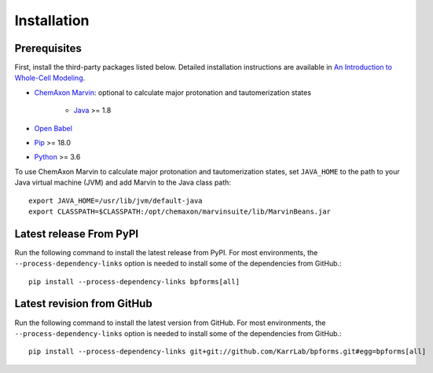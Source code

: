 Installation
============

Prerequisites
--------------------------

First, install the third-party packages listed below. Detailed installation instructions are available in `An Introduction to Whole-Cell Modeling <http://docs.karrlab.org/intro_to_wc_modeling/master/0.0.1/installation.html>`_.

* `ChemAxon Marvin <https://chemaxon.com/products/marvin>`_: optional to calculate major protonation and tautomerization states

    * `Java <https://www.java.com>`_ >= 1.8

* `Open Babel <http://openbabel.org>`_
* `Pip <https://pip.pypa.io>`_ >= 18.0
* `Python <https://www.python.org>`_ >= 3.6

To use ChemAxon Marvin to calculate major protonation and tautomerization states, set ``JAVA_HOME`` to the path to your Java virtual machine (JVM) and add Marvin to the Java class path::

   export JAVA_HOME=/usr/lib/jvm/default-java
   export CLASSPATH=$CLASSPATH:/opt/chemaxon/marvinsuite/lib/MarvinBeans.jar

Latest release From PyPI
---------------------------
Run the following command to install the latest release from PyPI. For most environments, the ``--process-dependency-links`` option is needed to install some of the dependencies from GitHub.::

    pip install --process-dependency-links bpforms[all]

Latest revision from GitHub
---------------------------
Run the following command to install the latest version from GitHub. For most environments, the ``--process-dependency-links`` option is needed to install some of the dependencies from GitHub.::

    pip install --process-dependency-links git+git://github.com/KarrLab/bpforms.git#egg=bpforms[all]

